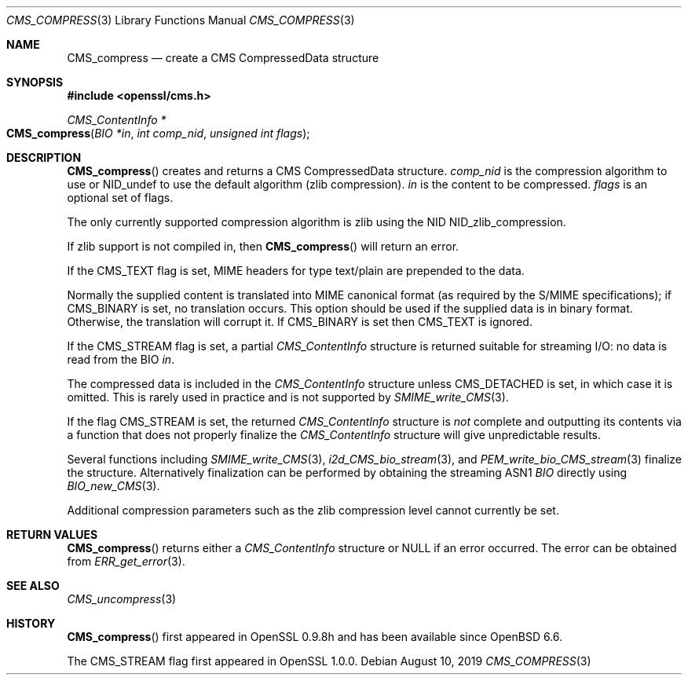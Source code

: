 .\" $OpenBSD: CMS_compress.3,v 1.3 2019/08/10 23:41:22 schwarze Exp $
.\" full merge up to: OpenSSL 99d63d46 Oct 26 13:56:48 2016 -0400
.\"
.\" This file was written by Dr. Stephen Henson <steve@openssl.org>.
.\" Copyright (c) 2008 The OpenSSL Project.  All rights reserved.
.\"
.\" Redistribution and use in source and binary forms, with or without
.\" modification, are permitted provided that the following conditions
.\" are met:
.\"
.\" 1. Redistributions of source code must retain the above copyright
.\"    notice, this list of conditions and the following disclaimer.
.\"
.\" 2. Redistributions in binary form must reproduce the above copyright
.\"    notice, this list of conditions and the following disclaimer in
.\"    the documentation and/or other materials provided with the
.\"    distribution.
.\"
.\" 3. All advertising materials mentioning features or use of this
.\"    software must display the following acknowledgment:
.\"    "This product includes software developed by the OpenSSL Project
.\"    for use in the OpenSSL Toolkit. (http://www.openssl.org/)"
.\"
.\" 4. The names "OpenSSL Toolkit" and "OpenSSL Project" must not be used to
.\"    endorse or promote products derived from this software without
.\"    prior written permission. For written permission, please contact
.\"    openssl-core@openssl.org.
.\"
.\" 5. Products derived from this software may not be called "OpenSSL"
.\"    nor may "OpenSSL" appear in their names without prior written
.\"    permission of the OpenSSL Project.
.\"
.\" 6. Redistributions of any form whatsoever must retain the following
.\"    acknowledgment:
.\"    "This product includes software developed by the OpenSSL Project
.\"    for use in the OpenSSL Toolkit (http://www.openssl.org/)"
.\"
.\" THIS SOFTWARE IS PROVIDED BY THE OpenSSL PROJECT ``AS IS'' AND ANY
.\" EXPRESSED OR IMPLIED WARRANTIES, INCLUDING, BUT NOT LIMITED TO, THE
.\" IMPLIED WARRANTIES OF MERCHANTABILITY AND FITNESS FOR A PARTICULAR
.\" PURPOSE ARE DISCLAIMED.  IN NO EVENT SHALL THE OpenSSL PROJECT OR
.\" ITS CONTRIBUTORS BE LIABLE FOR ANY DIRECT, INDIRECT, INCIDENTAL,
.\" SPECIAL, EXEMPLARY, OR CONSEQUENTIAL DAMAGES (INCLUDING, BUT
.\" NOT LIMITED TO, PROCUREMENT OF SUBSTITUTE GOODS OR SERVICES;
.\" LOSS OF USE, DATA, OR PROFITS; OR BUSINESS INTERRUPTION)
.\" HOWEVER CAUSED AND ON ANY THEORY OF LIABILITY, WHETHER IN CONTRACT,
.\" STRICT LIABILITY, OR TORT (INCLUDING NEGLIGENCE OR OTHERWISE)
.\" ARISING IN ANY WAY OUT OF THE USE OF THIS SOFTWARE, EVEN IF ADVISED
.\" OF THE POSSIBILITY OF SUCH DAMAGE.
.\"
.Dd $Mdocdate: August 10 2019 $
.Dt CMS_COMPRESS 3
.Os
.Sh NAME
.Nm CMS_compress
.Nd create a CMS CompressedData structure
.Sh SYNOPSIS
.In openssl/cms.h
.Ft CMS_ContentInfo *
.Fo CMS_compress
.Fa "BIO *in"
.Fa "int comp_nid"
.Fa "unsigned int flags"
.Fc
.Sh DESCRIPTION
.Fn CMS_compress
creates and returns a CMS CompressedData structure.
.Fa comp_nid
is the compression algorithm to use or
.Dv NID_undef
to use the default algorithm (zlib compression).
.Fa in
is the content to be compressed.
.Fa flags
is an optional set of flags.
.Pp
The only currently supported compression algorithm is zlib using the NID
.Dv NID_zlib_compression .
.Pp
If zlib support is not compiled in, then
.Fn CMS_compress
will return an error.
.Pp
If the
.Dv CMS_TEXT
flag is set, MIME headers for type text/plain are prepended to the data.
.Pp
Normally the supplied content is translated into MIME canonical format
(as required by the S/MIME specifications); if
.Dv CMS_BINARY
is set, no translation occurs.
This option should be used if the supplied data is in binary format.
Otherwise, the translation will corrupt it.
If
.Dv CMS_BINARY
is set then
.Dv CMS_TEXT
is ignored.
.Pp
If the
.Dv CMS_STREAM
flag is set, a partial
.Vt CMS_ContentInfo
structure is returned suitable for streaming I/O: no data is read from
the BIO
.Fa in .
.Pp
The compressed data is included in the
.Vt CMS_ContentInfo
structure unless
.Dv CMS_DETACHED
is set, in which case it is omitted.
This is rarely used in practice and is not supported by
.Xr SMIME_write_CMS 3 .
.Pp
If the flag
.Dv CMS_STREAM
is set, the returned
.Vt CMS_ContentInfo
structure is
.Em not
complete and outputting its contents via a function that does not
properly finalize the
.Vt CMS_ContentInfo
structure will give unpredictable results.
.Pp
Several functions including
.Xr SMIME_write_CMS 3 ,
.Xr i2d_CMS_bio_stream 3 ,
and
.Xr PEM_write_bio_CMS_stream 3
finalize the structure.
Alternatively finalization can be performed by obtaining the streaming
ASN1
.Vt BIO
directly using
.Xr BIO_new_CMS 3 .
.Pp
Additional compression parameters such as the zlib compression level
cannot currently be set.
.Sh RETURN VALUES
.Fn CMS_compress
returns either a
.Vt CMS_ContentInfo
structure or
.Dv NULL
if an error occurred.
The error can be obtained from
.Xr ERR_get_error 3 .
.Sh SEE ALSO
.Xr CMS_uncompress 3
.Sh HISTORY
.Fn CMS_compress
first appeared in OpenSSL 0.9.8h
and has been available since
.Ox 6.6 .
.Pp
The
.Dv CMS_STREAM
flag first appeared in OpenSSL 1.0.0.
